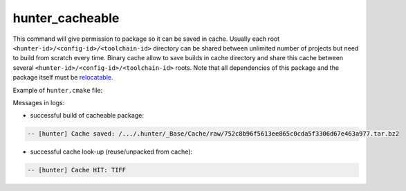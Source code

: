.. Copyright (c) 2016, Ruslan Baratov
.. All rights reserved.

hunter_cacheable
----------------

This command will give permission to package so it can be saved in cache.
Usually each root ``<hunter-id>/<config-id>/<toolchain-id>`` directory can be
shared between unlimited number of projects but need to build from scratch
every time. Binary cache allow to save builds in cache directory and share this
cache between several ``<hunter-id>/<config-id>/<toolchain-id>`` roots. Note
that all dependencies of this package and the package itself must be
`relocatable <https://github.com/ruslo/hunter/wiki/usr.adding.new.package#important>`__.

Example of ``hunter.cmake`` file:

.. code-block:: cmake
  :emphasize-lines: 4, 9

  # cmake/project/TIFF/hunter.cmake

  include(hunter_add_version)
  include(hunter_cacheable)
  include(hunter_download)

  hunter_add_version(...)

  hunter_cacheable(TIFF)
  hunter_download(PACKAGE_NAME TIFF)

Messages in logs:

* successful build of cacheable package:

.. code-block:: none

  -- [hunter] Cache saved: /.../.hunter/_Base/Cache/raw/752c8b96f5613ee865c0cda5f3306d67e463a977.tar.bz2

* successful cache look-up (reuse/unpacked from cache):

.. code-block:: none

  -- [hunter] Cache HIT: TIFF
